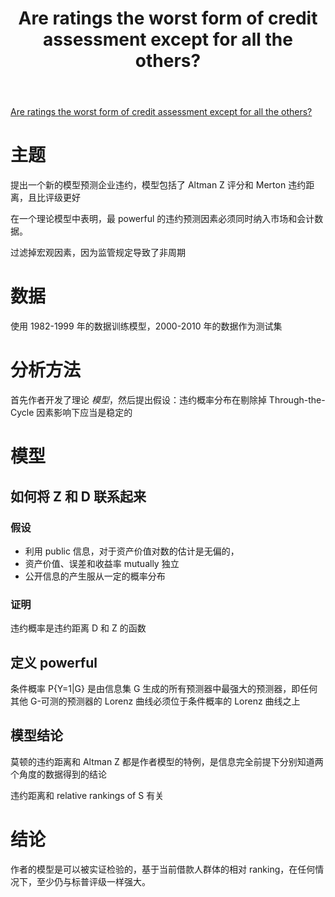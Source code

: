 :PROPERTIES:
:ROAM_REFS: @blochlinger2018ratings
:ID:       c39b7bb5-46c2-44ca-84eb-8027e2d3dff9
:mtime:    20220116200723 20220116104808
:ctime:    20220116104808
:END:
#+TITLE: Are ratings the worst form of credit assessment except for all the others?

#+filetags: :评级:thesis:
#+bibliography: ../reference.bib
[[https://www.cambridge.org/core/journals/journal-of-financial-and-quantitative-analysis/article/are-ratings-the-worst-form-of-credit-assessment-except-for-all-the-others/94B1DAE28B06D9E48B3BB4A8352C14A3][Are ratings the worst form of credit assessment except for all the others?]]

* 主题
提出一个新的模型预测企业违约，模型包括了 Altman Z 评分和 Merton 违约距离，且比评级更好

在一个理论模型中表明，最 powerful 的违约预测因素必须同时纳入市场和会计数据。

过滤掉宏观因素，因为监管规定导致了非周期
* 数据
使用 1982-1999 年的数据训练模型，2000-2010 年的数据作为测试集

* 分析方法
首先作者开发了理论 [[模型]]，然后提出假设：违约概率分布在剔除掉 Through-the-Cycle 因素影响下应当是稳定的

* 模型
** 如何将 Z 和 D 联系起来

*** 假设
- 利用 public 信息，对于资产价值对数的估计是无偏的，
- 资产价值、误差和收益率 mutually 独立
- 公开信息的产生服从一定的概率分布
*** 证明

违约概率是违约距离 D 和 Z 的函数

** 定义 powerful
条件概率 P{Y=1|G} 是由信息集 G 生成的所有预测器中最强大的预测器，即任何其他 G-可测的预测器的 Lorenz 曲线必须位于条件概率的 Lorenz 曲线之上
** 模型结论
莫顿的违约距离和 Altman Z 都是作者模型的特例，是信息完全前提下分别知道两个角度的数据得到的结论

违约距离和 relative rankings of S 有关

* 结论
作者的模型是可以被实证检验的，基于当前借款人群体的相对 ranking，在任何情况下，至少仍与标普评级一样强大。
#+print_bibliography:

